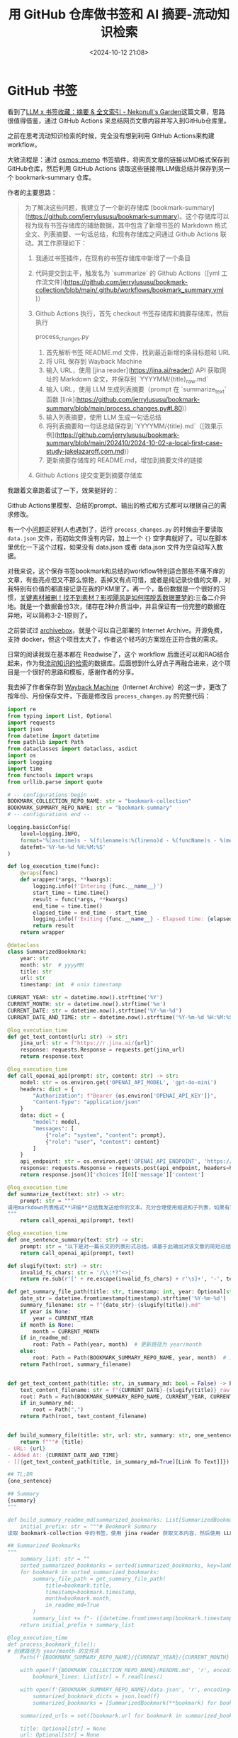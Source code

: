 #+title: 用 GitHub 仓库做书签和 AI 摘要-流动知识检索
#+date: <2024-10-12 21:08>
#+description: 大致流程是：通过osmos::memo书签插件，将网页文章的链接以MD格式保存到GitHub仓库，然后利用GitHub Actions读取这些链接用LLM做总结并保存到另一个bookmark-summary仓库。
#+filetags: Input Github Python



* GitHub 书签

看到了[[https://nekonull.me/posts/llm_x_bookmark/][LLM x 书签收藏：摘要 & 全文索引 - Nekonull's Garden]]这篇文章，思路很值得借鉴，通过 GitHub Actions 来总结网页文章内容并写入到GitHub仓库里。

之前在思考流动知识检索的时候，完全没有想到利用 GitHub Actions来构建 workflow。

大致流程是：通过 [[https://github.com/osmoscraft/osmosmemo][osmos::memo]] 书签插件，将网页文章的链接以MD格式保存到GitHub仓库，然后利用 GitHub Actions 读取这些链接用LLM做总结并保存到另一个 bookmark-summary 仓库。

作者的主要思路：

#+begin_quote
为了解决这些问题，我建立了一个新的存储库 [bookmark-summary](https://github.com/jerrylususu/bookmark-summary)。这个存储库可以视为现有书签存储库的辅助数据，其中包含了新增书签的 Markdown 格式全文、列表摘要、一句话总结，和现有存储库之间通过 Github Actions 联动。其工作原理如下：

1. 我通过书签插件，在现有的书签存储库中新增了一个条目

2. 代码提交到主干，触发名为 `summarize` 的 Github Actions（[yml 工作流文件](https://github.com/jerrylususu/bookmark-collection/blob/main/.github/workflows/bookmark_summary.yml)）

3. Github Actions 执行，首先 checkout 书签存储库和摘要存储库，然后执行

   process_changes.py

   1. 首先解析书签 README.md 文件，找到最近新增的条目标题和 URL
   2. 将 URL 保存到 Wayback Machine
   3. 输入 URL，使用 [jina reader](https://jina.ai/reader/) API 获取网址的 Markdown 全文，并保存到 `YYYYMM/{title}_raw.md`
   4. 输入 URL，使用 LLM 生成列表摘要（prompt 在 `summarize_text` 函数 [link](https://github.com/jerrylususu/bookmark-summary/blob/main/process_changes.py#L80)）
   5. 输入列表摘要，使用 LLM 生成一句话总结
   6. 将列表摘要和一句话总结保存到 `YYYYMM/{title}.md`（[效果示例](https://github.com/jerrylususu/bookmark-summary/blob/main/202410/2024-10-02-a-local-first-case-study-jakelazaroff.com.md)）
   7. 更新摘要存储库的 README.md，增加到摘要文件的链接

4. Github Actions 提交变更到摘要存储库
#+end_quote

我跟着文章跑着试了一下，效果挺好的：

#+attr_html: :alt  :class img :width 60% :height 60%
[[https://testingcf.jsdelivr.net/gh/vandeefeng/gitbox@main/img/Kapture%202024-10-12%20at%2017.38.32.gif]]

Github Actions里模型、总结的prompt、输出的格式和方式都可以根据自己的需求修改。

有一个小[[https://github.com/jerrylususu/bookmark-summary/issues/8][问题]]正好别人也遇到了，运行 ~process_changes.py~ 的时候由于要读取 ~data.json~ 文件，而初始文件没有内容，加上一个 ~{}~ 空字典就好了。可以在脚本里优化一下这个过程，如果没有 data.json 或者 data.json 文件为空自动写入数据。

对我来说，这个保存书签bookmark和总结的workflow特别适合那些不痛不痒的文章，有些亮点但又不那么惊艳，丢掉又有点可惜，或者是纯记录价值的文章，对我特别有价值的都直接记录在我的PKM里了。再一个，备份数据是一个很好的习惯，[[https://www.bilibili.com/video/BV1yA4y1U77y/?share_source=copy_web&vd_source=398bcc3ab9d37761117414d4da6caebe&t=337][关键素材被删！找不到素材？影视飓风是如何摆脱丢数据噩梦的]]:三备二介异地。就是一个数据备份3次，储存在2种介质当中，并且保证有一份完整的数据在异地，可以简称3-2-1原则了。

之前尝试过 [[https://github.com/ArchiveBox/ArchiveBox][archivebox]]，就是个可以自己部署的 Internet Archive。开源免费，支持 docker，但这个项目太大了，作者这个轻巧的方案现在正符合我的需求。

日常的阅读我现在基本都在 Readwise了，这个 workflow 后面还可以和RAG结合起来，作为我[[https://www.vandee.art/posts/2024-06-18-the-freshness-date-of-information/][流动知识的检索]]的数据库。后面想到什么好点子再融合进来，这个项目是一个很好的思路和模板，感谢作者的分享。

我去掉了作者保存到 [[https://help.archive.org/help/using-the-wayback-machine/][Wayback Machine]]（Internet Archive）的这一步，更改了按年份、月份保存文件，下面是修改后 ~process_changes.py~ 的完整代码：

#+begin_src python
import re
from typing import List, Optional
import requests
import json
from datetime import datetime
from pathlib import Path
from dataclasses import dataclass, asdict
import os
import logging
import time
from functools import wraps
from urllib.parse import quote

# -- configurations begin --
BOOKMARK_COLLECTION_REPO_NAME: str = "bookmark-collection"
BOOKMARK_SUMMARY_REPO_NAME: str = "bookmark-summary"
# -- configurations end --

logging.basicConfig(
    level=logging.INFO,
    format='%(asctime)s - %(filename)s:%(lineno)d - %(funcName)s - %(message)s',
    datefmt='%Y-%m-%d %H:%M:%S'
)

def log_execution_time(func):
    @wraps(func)
    def wrapper(*args, **kwargs):
        logging.info(f'Entering {func.__name__}')
        start_time = time.time()
        result = func(*args, **kwargs)
        end_time = time.time()
        elapsed_time = end_time - start_time
        logging.info(f'Exiting {func.__name__} - Elapsed time: {elapsed_time:.4f} seconds')
        return result
    return wrapper

@dataclass
class SummarizedBookmark:
    year: str
    month: str  # yyyyMM
    title: str
    url: str
    timestamp: int  # unix timestamp

CURRENT_YEAR: str = datetime.now().strftime('%Y')
CURRENT_MONTH: str = datetime.now().strftime('%m')
CURRENT_DATE: str = datetime.now().strftime('%Y-%m-%d')
CURRENT_DATE_AND_TIME: str = datetime.now().strftime('%Y-%m-%d %H:%M:%S')

@log_execution_time
def get_text_content(url: str) -> str:
    jina_url: str = f"https://r.jina.ai/{url}"
    response: requests.Response = requests.get(jina_url)
    return response.text

@log_execution_time
def call_openai_api(prompt: str, content: str) -> str:
    model: str = os.environ.get('OPENAI_API_MODEL', 'gpt-4o-mini')
    headers: dict = {
        "Authorization": f"Bearer {os.environ['OPENAI_API_KEY']}",
        "Content-Type": "application/json"
    }
    data: dict = {
        "model": model,
        "messages": [
            {"role": "system", "content": prompt},
            {"role": "user", "content": content}
        ]
    }
    api_endpoint: str = os.environ.get('OPENAI_API_ENDPOINT', 'https://api.openai.com/v1/chat/completions')
    response: requests.Response = requests.post(api_endpoint, headers=headers, data=json.dumps(data))
    return response.json()['choices'][0]['message']['content']

@log_execution_time
def summarize_text(text: str) -> str:
    prompt: str = """
请用markdown列表格式**详细**总结我发送给你的文本。充分合理使用缩进和子列表，如果有需要可以使用多层子列表，或是在子列表中包含多个条目（3个或以上）。在每个总结项开头，用简短的词语描述该项。忽略和文章主体无关的内容（如广告）。无论原文语言为何，总是使用中文进行总结。
"""
    return call_openai_api(prompt, text)

@log_execution_time
def one_sentence_summary(text: str) -> str:
    prompt: str = "以下是对一篇长文的列表形式总结。请基于此输出对该文章的简短总结，长度不超过100个字。总是使用简体中文输出。"
    return call_openai_api(prompt, text)

def slugify(text: str) -> str:
    invalid_fs_chars: str = '/\\:*?"<>|'
    return re.sub(r'[' + re.escape(invalid_fs_chars) + r'\s]+', '-', text.lower()).strip('-')

def get_summary_file_path(title: str, timestamp: int, year: Optional[str] = None, month: Optional[str] = None, in_readme_md: bool = False) -> Path:
    date_str = datetime.fromtimestamp(timestamp).strftime('%Y-%m-%d')
    summary_filename: str = f"{date_str}-{slugify(title)}.md"
    if year is None:
        year = CURRENT_YEAR
    if month is None:
        month = CURRENT_MONTH
    if in_readme_md:
        root: Path = Path(year, month)  # 更新路径为 year/month
    else:
        root: Path = Path(BOOKMARK_SUMMARY_REPO_NAME, year, month)  # 更新路径为 year/month
    return Path(root, summary_filename)


def get_text_content_path(title: str, in_summary_md: bool = False) -> Path:
    text_content_filename: str = f"{CURRENT_DATE}-{slugify(title)}_raw.md"
    root: Path = Path(BOOKMARK_SUMMARY_REPO_NAME, CURRENT_YEAR, CURRENT_MONTH)  # 更新路径为 YEAR/MONTH
    if in_summary_md:
        root = Path(".")
    return Path(root, text_content_filename)


def build_summary_file(title: str, url: str, summary: str, one_sentence: str) -> str:
    return f"""# {title}
- URL: {url}
- Added At: {CURRENT_DATE_AND_TIME}
- [[{get_text_content_path(title, in_summary_md=True][Link To Text]]})

## TL;DR
{one_sentence}

## Summary
{summary}
"""

def build_summary_readme_md(summarized_bookmarks: List[SummarizedBookmark]) -> str:
    initial_prefix: str = """# Bookmark Summary
读取 bookmark-collection 中的书签，使用 jina reader 获取文本内容，然后使用 LLM 总结文本。详细实现请参见 process_changes.py。需要和 bookmark-collection 中的 Github Action 一起使用。

## Summarized Bookmarks
"""
    summary_list: str = ""
    sorted_summarized_bookmarks = sorted(summarized_bookmarks, key=lambda bookmark: bookmark.timestamp, reverse=True)
    for bookmark in sorted_summarized_bookmarks:
        summary_file_path = get_summary_file_path(
            title=bookmark.title,
            timestamp=bookmark.timestamp,
            month=bookmark.month,
            in_readme_md=True
        )
        summary_list += f"- ({datetime.fromtimestamp(bookmark.timestamp).strftime('%Y-%m-%d')}) [[{summary_file_path}][{bookmark.title}]]\n"
    return initial_prefix + summary_list

@log_execution_time
def process_bookmark_file():
# 创建路径为 year/month 的文件夹
    Path(f'{BOOKMARK_SUMMARY_REPO_NAME}/{CURRENT_YEAR}/{CURRENT_MONTH}').mkdir(parents=True, exist_ok=True)

    with open(f'{BOOKMARK_COLLECTION_REPO_NAME}/README.md', 'r', encoding='utf-8') as f:
        bookmark_lines: List[str] = f.readlines()

    with open(f'{BOOKMARK_SUMMARY_REPO_NAME}/data.json', 'r', encoding='utf-8') as f:
        summarized_bookmark_dicts = json.load(f)
        summarized_bookmarks = [SummarizedBookmark(**bookmark) for bookmark in summarized_bookmark_dicts]

    summarized_urls = set([bookmark.url for bookmark in summarized_bookmarks])

    title: Optional[str] = None
    url: Optional[str] = None
    for line in bookmark_lines:
        match: re.Match = re.search(r'- \[(.*?)\]\((.*?)\)', line)
        if match and match.group(2) not in summarized_urls:
            title, url = match.groups()
            break

    if title and url:
        text_content: str = get_text_content(url)
        summary: str = summarize_text(text_content)
        one_sentence: str = one_sentence_summary(summary)
        summary_file_content: str = build_summary_file(title, url, summary, one_sentence)
        timestamp = int(datetime.now().timestamp())

# 保存原始文本内容
        with open(get_text_content_path(title), 'w', encoding='utf-8') as f:
            f.write(text_content)

# 保存总结文件
        with open(get_summary_file_path(title, timestamp), 'w', encoding='utf-8') as f:
            f.write(summary_file_content)

# 添加到总结书签列表
        summarized_bookmarks.append(SummarizedBookmark(
            year=CURRENT_YEAR,
            month=CURRENT_MONTH,
            title=title,
            url=url,
            timestamp=timestamp
        ))

# 更新 README 和数据文件
        with open(f'{BOOKMARK_SUMMARY_REPO_NAME}/README.md', 'w', encoding='utf-8') as f:
            f.write(build_summary_readme_md(summarized_bookmarks))

        with open(f'{BOOKMARK_SUMMARY_REPO_NAME}/data.json', 'w', encoding='utf-8') as f:
            json.dump([asdict(bookmark) for bookmark in summarized_bookmarks], f, indent=2, ensure_ascii=False)


def main():
    process_bookmark_file()

if __name__ == "__main__":
    main()
#+end_src

* 从GitHub书签到页面



突然想起来了之前的[[https://www.vandee.art/posts/2024-04-29-vandee-clip/][clip]]，这两个整合到一起正好。于是进一步修改 ~process_changes.py~ 代码，更改文件生成的路径以符合clip，将AI总结和原文内容整合到 ~index.md~ ，这是现在的保存书签 - AI总结 - clip页面全流程：

#+attr_html: :alt :class img :width 60% :height 60%
[[https://testingcf.jsdelivr.net/gh/vandeefeng/gitbox@main/img/clipsummary-min.gif]]

全部完整代码在 [[https://github.com/VandeeFeng/bookmark-summary][bookmark-summary]]。AI摘要的prompt和md初始页可以再完善一下。

再次感谢 [[https://github.com/theowenyoung/clip][Owen's Clip]] , [[https://nekonull.me/posts/llm_x_bookmark/][LLM x 书签收藏：摘要 & 全文索引]]这两个项目的作者。
